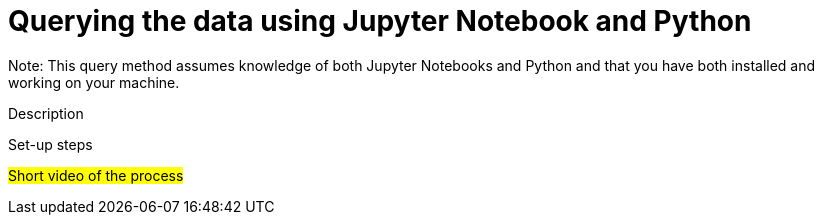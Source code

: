 = Querying the data using Jupyter Notebook and Python

Note: This query method assumes knowledge of both Jupyter Notebooks and Python and that you have both installed and working on your machine.

Description

Set-up steps

#Short video of the process#

